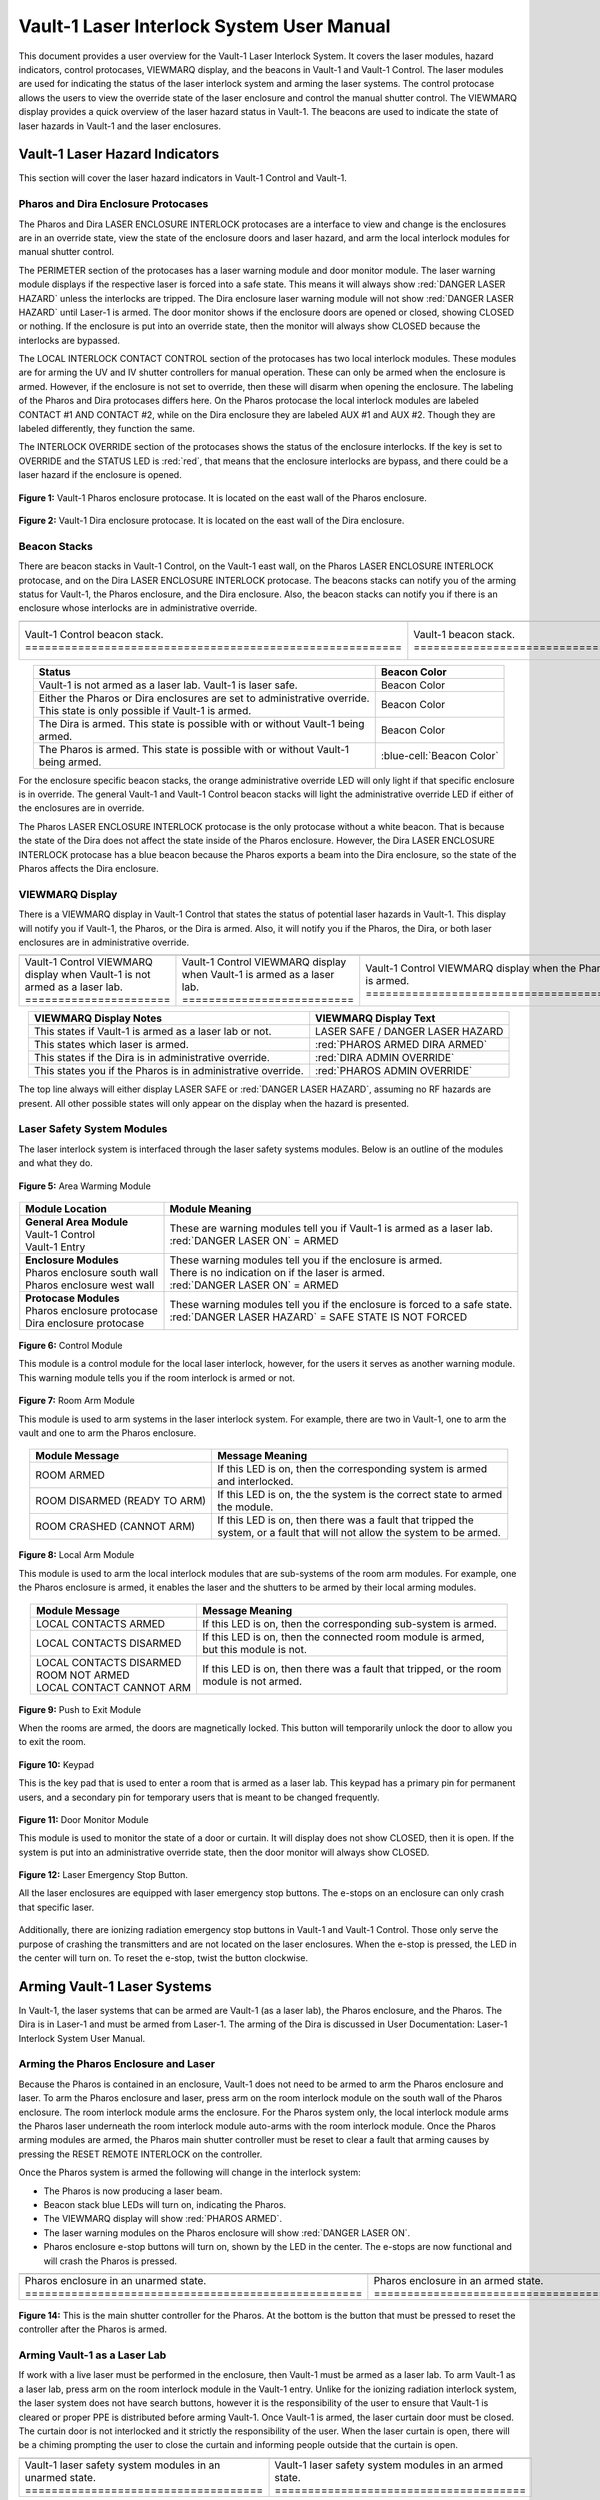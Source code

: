 .. This section was added to make the custom.css file classes work
.. role:: orange
.. role:: green
.. role:: blue
.. role:: green-cell
.. role:: orange-cell
.. role:: white-cell

Vault-1 Laser Interlock System User Manual
==========================================

This document provides a user overview for the Vault-1 Laser Interlock System.
It covers the laser modules, hazard indicators, control protocases, VIEWMARQ display, and the beacons in Vault-1 and Vault-1 Control.
The laser modules are used for indicating the status of the laser interlock system and arming the laser systems.
The control protocase allows the users to view the override state of the laser enclosure and control the manual shutter control. 
The VIEWMARQ display provides a quick overview of the laser hazard status in Vault-1.
The beacons are used to indicate the state of laser hazards in Vault-1 and the laser enclosures.

Vault-1 Laser Hazard Indicators
-------------------------------

This section will cover the laser hazard indicators in Vault-1 Control and Vault-1. 


Pharos and Dira Enclosure Protocases
^^^^^^^^^^^^^^^^^^^^^^^^^^^^^^^^^^^^

The Pharos and Dira LASER ENCLOSURE INTERLOCK protocases are a interface to view and change is the enclosures are in an override state, view the state of the enclosure doors and laser hazard, and arm the local interlock modules for manual shutter control.

The PERIMETER section of the protocases has a laser warning module and door monitor module. 
The laser warning module displays if the respective laser is forced into a safe state. 
This means it will always show :red:`DANGER LASER HAZARD` unless the interlocks are tripped. 
The Dira enclosure laser warning module will not show :red:`DANGER LASER HAZARD` until Laser-1 is armed.
The door monitor shows if the enclosure doors are opened or closed, showing :green:`CLOSED` or nothing.  
If the enclosure is put into an override state, then the monitor will always show :green:`CLOSED` because the interlocks are bypassed. 

The LOCAL INTERLOCK CONTACT CONTROL section of the protocases has two local interlock modules. 
These modules are for arming the UV and IV shutter controllers for manual operation. 
These can only be armed when the enclosure is armed. 
However, if the enclosure is not set to override, then these will disarm when opening the enclosure. 
The labeling of the Pharos and Dira protocases differs here. 
On the Pharos protocase the local interlock modules are labeled CONTACT #1 AND CONTACT #2, while on the Dira enclosure they are labeled AUX #1 and AUX #2. 
Though they are labeled differently, they function the same. 

The INTERLOCK OVERRIDE section of the protocases shows the status of the enclosure interlocks. 
If the key is set to OVERRIDE and the STATUS LED is :red:`red`, that means that the enclosure interlocks are bypass, and there could be a laser hazard if the enclosure is opened. 

.. figure:: /images/user_docs/Vault-1_laser/Pharos_protocase.jpg
   :scale: 20 %
   :align: center

   **Figure 1:** Vault-1 Pharos enclosure protocase. 
   It is located on the east wall of the Pharos enclosure.

.. figure:: /images/user_docs/Vault-1_laser/Dira_protocase.jpg
    :scale: 20 %
    :align: center

    **Figure 2:** Vault-1 Dira enclosure protocase. 
    It is located on the east wall of the Dira enclosure.

Beacon Stacks
^^^^^^^^^^^^^

There are beacon stacks in Vault-1 Control, on the Vault-1 east wall, on the Pharos LASER ENCLOSURE INTERLOCK protocase, and on the Dira LASER ENCLOSURE INTERLOCK protocase. 
The beacons stacks can notify you of the arming status for Vault-1, the Pharos enclosure, and the Dira enclosure. 
Also, the beacon stacks can notify you if there is an enclosure whose interlocks are in administrative override. 


.. list-table:: 
  :align: center

  * - .. image:: /images/user_docs/Vault-1_laser/Vault-1_Control_beacons.jpg
        :scale: 76 %
        :align: center

    - .. image:: /images/user_docs/Vault-1_laser/Vault-1_beacons.jpg
        :scale: 20 %
        :align: center

    - .. image:: /images/user_docs/Vault-1_laser/Pharos_beacons.jpg
        :scale: 43 %
        :align: center

    - .. image:: /images/user_docs/Vault-1_laser/Dira_beacons.jpg
        :scale: 53 %
        :align: center

  * - Vault-1 Control beacon stack. :white-cell:`=========================================================`
    - Vault-1 beacon stack. :white-cell:`=================================================================`
    - Pharos LASER ENCLOSURE INTERLOCK protocase beacon stack. :white-cell:`==============================`
    - Dira LASER ENCLOSURE INTERLOCK protocase beacon stack. :white-cell:`================================`

.. table-caption:: 
    **Table 3:** These are the Vault-1 laser interlock system beacon stacks.



.. list-table::
    :align: center
    :header-rows: 1

    * - Status
      - Beacon Color

    * - | Vault-1 is not armed as a laser lab. Vault-1 is laser safe. 
      - :green-cell:`Beacon Color`

    * - | Either the Pharos or Dira enclosures are set to administrative override. 
        | This state is only possible if Vault-1 is armed.
      - :orange-cell:`Beacon Color`

    * - | The Dira is armed. This state is possible with or without Vault-1 being
        | armed.
      - :white-cell:`Beacon Color`

    * - | The Pharos is armed. This state is possible with or without Vault-1 
        | being armed. 
      - :blue-cell:`Beacon Color`
.. 

For the enclosure specific beacon stacks, the :orange:`orange` administrative override LED will only light if that specific enclosure is in override. 
The general Vault-1 and Vault-1 Control beacon stacks will light the administrative override LED if either of the enclosures are in override. 

The Pharos LASER ENCLOSURE INTERLOCK protocase is the only protocase without a white beacon. 
That is because the state of the Dira does not affect the state inside of the Pharos enclosure. 
However, the Dira LASER ENCLOSURE INTERLOCK protocase has a blue beacon because the Pharos exports a beam into the Dira enclosure, so the state of the Pharos affects the Dira enclosure.

.. .. figure:: /images/user_docs/Vault-1_laser/Vault-1_Control_beacons.jpg
..    :scale: 20 %
..    :align: center

..    **Figure 3:** This is the Vault-1 Control beacon stack.

.. .. figure:: /images/user_docs/Vault-1_laser/Vault-1_beacons.jpg
..     :scale: 20 %
..     :align: center
    
..     **Figure 4:** This is the Vault-1 beacon stack. 
..     It is located on the east wall of Vault-1.


VIEWMARQ Display
^^^^^^^^^^^^^^^^

There is a VIEWMARQ display in Vault-1 Control that states the status of potential laser hazards in Vault-1. 
This display will notify you if Vault-1, the Pharos, or the Dira is armed. 
Also, it will notify you if the Pharos, the Dira, or both laser enclosures are in administrative override. 


.. .. figure:: /images/user_docs/Vault-1_ionizing_radiation/Vault-1_Control_VIEWMARQ_safe.jpg
..     :scale: 20 %
..     :align: center

..     **Figure 4:** This is the VIEWMARQ display in Vault-1 Control. 
..     This is how the display looks when Vault-1 is not armed as a laser lab.


.. list-table::
  :align: center

  * - .. image:: /images/user_docs/Vault-1_laser/Vault-1_VIEWMARQ_safe.jpg
        :scale: 20 %
        :align: center

    - .. image:: /images/user_docs/Vault-1_laser/Vault-1_VIEWMARQ_laser_hazard.jpg
        :scale: 20 %
        :align: center

    - .. image:: /images/user_docs/Vault-1_laser/Vault-1_VIEWMARQ_Pharos_armed.jpg
        :scale: 20 %
        :align: center

    - .. image:: /images/user_docs/Vault-1_laser/Vault-1_VIEWMARQ_all_armed.jpg
        :scale: 20 %
        :align: center

  * - Vault-1 Control VIEWMARQ display when Vault-1 is not armed as a laser lab. :white-cell:`======================`
    - Vault-1 Control VIEWMARQ display when Vault-1 is armed as a laser lab. :white-cell:`==========================`
    - Vault-1 Control VIEWMARQ display when the Pharos is armed. :white-cell:`======================================`
    - Vault-1 Control VIEWMARQ display when all hazards are armed. :white-cell:`====================================`

.. table-caption:: 
  **Table 4:** These are the Vault-1 laser interlock system VIEWMARQ display examples.


.. list-table::
    :header-rows: 1
    :align: center

    * - VIEWMARQ Display Notes
      - VIEWMARQ Display Text

    * - | This states if Vault-1 is armed as a laser lab or not.
      - | :green:`LASER SAFE` / :green:`DANGER LASER HAZARD`

    * - | This states which laser is armed.
      - | :red:`PHAROS ARMED            DIRA ARMED`

    * - | This states if the Dira is in administrative override.
      - | :red:`DIRA ADMIN OVERRIDE`

    * - | This states you if the Pharos is in administrative override.
      - | :red:`PHAROS ADMIN OVERRIDE`


The top line always will either display :green:`LASER SAFE` or :red:`DANGER LASER HAZARD`, assuming no RF hazards are present.  
All other possible states will only appear on the display when the hazard is presented. 


Laser Safety System Modules
^^^^^^^^^^^^^^^^^^^^^^^^^^^

The laser interlock system is interfaced through the laser safety systems modules. Below is an outline of the modules and what they do. 

.. figure:: /images/laser_safety_systems/warning_module.gif
    :align: center

    **Figure 5:** Area Warming Module

.. list-table::
  :header-rows: 1
  :align: center

  * - Module Location
    - Module Meaning
  * - | **General Area Module**
      | Vault-1 Control
      | Vault-1 Entry
    - | These are warning modules tell you if Vault-1 is armed as a laser lab. 
      | :red:`DANGER LASER ON` = ARMED
  * - | **Enclosure Modules**
      | Pharos enclosure south wall
      | Pharos enclosure west wall
    - | These warning modules tell you if the enclosure is armed.
      | There is no indication on if the laser is armed. 
      | :red:`DANGER LASER ON` = ARMED
  * - | **Protocase Modules**
      | Pharos enclosure protocase
      | Dira enclosure protocase
    - | These warning modules tell you if the enclosure is forced to a safe state. 
      | :red:`DANGER LASER HAZARD` = SAFE STATE IS NOT FORCED

.. figure:: /images/laser_safety_systems/control_module.gif
    :align: center

    **Figure 6:** Control Module

    This module is a control module for the local laser interlock, however, for the users it serves as another warning module.
    This warning module tells you if the room interlock is armed or not.


.. figure:: /images/laser_safety_systems/room_arm.png
    :align: center

    **Figure 7:** Room Arm Module

    This module is used to arm systems in the laser interlock system.
    For example, there are two in Vault-1, one to arm the vault and one to arm the Pharos enclosure.


.. list-table::
  :header-rows: 1
  :align: center

  * - Module Message
    - Message Meaning
  * - :orange:`ROOM ARMED`
    - | If this LED is on, then the corresponding system is armed 
      | and interlocked.
  * - :green:`ROOM DISARMED (READY TO ARM)`
    - | If this LED is on, the the system is the correct state to armed
      | the module.
  * - :orange:`ROOM CRASHED (CANNOT ARM)`
    - | If this LED is on, then there was a fault that tripped the 
      | system, or a fault that will not allow the system to be armed. 



.. figure:: /images/laser_safety_systems/local_arm.png
    :align: center

    **Figure 8:** Local Arm Module

    This module is used to arm the local interlock modules that are sub-systems of the room arm modules.
    For example, one the Pharos enclosure is armed, it enables the laser and the shutters to be armed by their local arming modules.

.. list-table::
  :header-rows: 1
  :align: center

  * - Module Message
    - Message Meaning
  * - :orange:`LOCAL CONTACTS ARMED`
    - | If this LED is on, then the corresponding sub-system is armed.
  * - :green:`LOCAL CONTACTS DISARMED`
    - | If this LED is on, then the connected room module is armed, 
      | but this module is not.
  * - | :green:`LOCAL CONTACTS DISARMED`
      | :green:`ROOM NOT ARMED`
      | :green:`LOCAL CONTACT CANNOT ARM`
    - | If this LED is on, then there was a fault that tripped, or the room 
      | module is not armed.


.. figure:: /images/laser_safety_systems/push_to_exit.png
    :align: center

    **Figure 9:** Push to Exit Module

    When the rooms are armed, the doors are magnetically locked.
    This button will temporarily unlock the door to allow you to exit the room.

.. figure:: /images/laser_safety_systems/key_pad.jpg
    :align: center

    **Figure 10:** Keypad

    This is the key pad that is used to enter a room that is armed as a laser lab. 
    This keypad has a primary pin for permanent users, and a secondary pin for temporary users that is meant to be changed frequently.

.. figure:: /images/laser_safety_systems/door_monitor.jpg
    :align: center

    **Figure 11:** Door Monitor Module

    This module is used to monitor the state of a door or curtain.
    It will display does not show :green:`CLOSED`, then it is open. 
    If the system is put into an administrative override state, then the door monitor will always show :green:`CLOSED`.


.. figure:: /images/laser_safety_systems/e_stop.png
    :align: center

    **Figure 12:** Laser Emergency Stop Button. 

    All the laser enclosures are equipped with laser emergency stop buttons. 
    The e-stops on an enclosure can only crash that specific laser. 

Additionally, there are ionizing radiation emergency stop buttons in Vault-1 and Vault-1 Control. 
Those only serve the purpose of crashing the transmitters and are not located on the laser enclosures.
When the e-stop is pressed, the LED in the center will turn on.
To reset the e-stop, twist the button clockwise.


Arming Vault-1 Laser Systems
----------------------------

In Vault-1, the laser systems that can be armed are Vault-1 (as a laser lab), the Pharos enclosure, and the Pharos. 
The Dira is in Laser-1 and must be armed from Laser-1. 
The arming of the Dira is discussed in User Documentation: Laser-1 Interlock System User Manual.

Arming the Pharos Enclosure and Laser
^^^^^^^^^^^^^^^^^^^^^^^^^^^^^^^^^^^^^


Because the Pharos is contained in an enclosure, Vault-1 does not need to be armed to arm the Pharos enclosure and laser. 
To arm the Pharos enclosure and laser, press arm on the room interlock module on the south wall of the Pharos enclosure. 
The room interlock module arms the enclosure. 
For the Pharos system only, the local interlock module arms the Pharos laser underneath the room interlock module auto-arms with the room interlock module.
Once the Pharos arming modules are armed, the Pharos main shutter controller must be reset to clear a fault that arming causes by pressing the RESET REMOTE INTERLOCK on the controller. 


Once the Pharos system is armed the following will change in the interlock system:

- The Pharos is now producing a laser beam.
- Beacon stack :blue:`blue` LEDs will turn on, indicating the Pharos.
- The VIEWMARQ display will show :red:`PHAROS ARMED`.
- The laser warning modules on the Pharos enclosure will show :red:`DANGER LASER ON`.
- Pharos enclosure e-stop buttons will turn on, shown by the LED in the center. The e-stops are now functional and will crash the Pharos is pressed.

.. .. figure:: /images/user_docs/Vault-1_laser/Pharos_enclosure_unarmed.jpg
..     :scale: 20 %
..     :align: center

..     **Figure 13:** These are the modules for the arming of the Pharos enclosure. 
..     This is how the modules look when the Pharos enclosure is not armed.

.. .. figure:: /images/user_docs/Vault-1_laser/Pharos_enclosure_armed.jpg
..     :scale: 20 %
..     :align: center

..     **Figure 14:** This is the modules after arming of the Pharos enclosure after it is armed.
..     There is a laser hazard indicator module on the west wall of the enclosure that will also update once this is armed. 


.. list-table:: 
  :align: center

  * - .. image:: /images/user_docs/Vault-1_laser/Pharos_enclosure_unarmed.jpg
        :scale: 20 %
        :align: center

    - .. image:: /images/user_docs/Vault-1_laser/Pharos_enclosure_armed.jpg
        :scale: 20 %
        :align: center

  * - Pharos enclosure in an unarmed state. :white-cell:`===================================================`
    - Pharos enclosure in an armed state. :white-cell:`=====================================================`

.. table-caption:: 
  **Figure 13:** These are the laser safety system modules for arming the Pharos in armed and unarmed states.



.. figure:: /images/user_docs/Vault-1_laser/Pharos_main_shutter.jpg
    :scale: 20 %
    :align: center

    **Figure 14:** This is the main shutter controller for the Pharos. 
    At the bottom is the button that must be pressed to reset the controller after the Pharos is armed.



Arming Vault-1 as a Laser Lab
^^^^^^^^^^^^^^^^^^^^^^^^^^^^^

If work with a live laser must be performed in the enclosure, then Vault-1 must be armed as a laser lab. 
To arm Vault-1 as a laser lab, press arm on the room interlock module in the Vault-1 entry. 
Unlike for the ionizing radiation interlock system, the laser system does not have search buttons, however it is the responsibility of the user to ensure that Vault-1 is cleared or proper PPE is distributed before arming Vault-1. 
Once Vault-1 is armed, the laser curtain door must be closed. 
The curtain door is not interlocked and it strictly the responsibility of the user.
When the laser curtain is open, there will be a chiming prompting the user to close the curtain and informing people outside that the curtain is open.

.. .. figure:: /images/user_docs/Vault-1_laser/Vault-1_unarmed.jpg
..     :scale: 20 %
..     :align: center

..     **Figure 15:** These are the modules for arming Vault-1 as a laser lab. 
..     This is how the modules look when Vault-1 is not armed.

.. .. figure:: /images/user_docs/Vault-1_laser/Vault-1_armed.jpg
..     :scale: 20 %
..     :align: center

..     **Figure 16:** This is the modules after arming Vault-1 as a laser lab.
..     This also updates the laser hazard indicator in Vault-1 Control. 


.. list-table::
  :align: center

  * - .. image:: /images/user_docs/Vault-1_laser/Vault-1_unarmed.jpg
        :scale: 20 %
        :align: center

    - .. image:: /images/user_docs/Vault-1_laser/Vault-1_armed.jpg
        :scale: 20 %
        :align: center
      
  * - Vault-1 laser safety system modules in an unarmed state. :white-cell:`====================================`
    - Vault-1 laser safety system modules in an armed state. :white-cell:`======================================`

.. table-caption:: 
  **Figure 15:** These are the laser safety system modules for arming Vault-1 in armed and unarmed states.


Once Vault-1 is armed as a laser lab the following will change in the interlock system:

- Beacon stack :green:`green` LEDs will turn off, indicating that Vault-1 is not longer laser safe.
- The VIEWMARQ display will show :red:`DANGER LASER HAZARD`.
- The laser warning modules in Vault-1 Control and Vault-1 entry will show :red:`DANGER LASER ON`.
- The push to exit button will turn on, shown by the LED in the center.
- The Vault-1 door will be magnetically locked. 

Once Vault-1 is armed the door is magnetically locked. 
To get into Vault-1, you must type the Vault-1 laser pin into the keypad in Vault-1 Control. 
Once the pin is entered, the door will temporarily unlock.
To exit Vault-1, you must push the push to exit button, which will again temporarily unlock the door.
It is important to note that Vault-1 will disarm itself and shutter all exposed laser hazards if the Vault-1 door is open for longer than the timer. 

.. .. figure:: /images/user_docs/Vault-1_laser/Vault-1_entry_armed.jpg
..     :scale: 20 %
..     :align: center

..     **Figure 17:** These are the modules in Vault-1 Control for seeing the arming status and entering the armed vault.

.. list-table::
  :align: center

  * - .. image:: /images/user_docs/Vault-1_laser/Vault-1_entry_unarmed.jpg
        :scale: 20 %
        :align: center

    - .. image:: /images/user_docs/Vault-1_laser/Vault-1_entry_armed.jpg
        :scale: 20 %
        :align: center

  * - Vault-1 Control laser safety system modules in an unarmed state. :white-cell:`===============================`
    - Vault-1 Control laser safety system modules in an armed state. :white-cell:`=================================`

.. table-caption::
  **Figure 16:** These are the laser safety system modules for arming Vault-1 in armed and unarmed states.





User Laser Enclosure Interlock Protocases for Overriding Interlocks and Manual Shutter Control
----------------------------------------------------------------------------------------------

The shutters in the laser enclosures can be armed for manual control by the protocase LOCAL INTERLOCK CONTRACT CONTROL local interlock modules.
However, when the laser enclosures are interlocked, regardless of the arming status of the enclosure and Vault-1, if someone attempts to open the rolling enclosure doors the shutters will disarm and close.

What you will see happen on the enclosure protocase if the rolling door is opened when interlocked is:

- Laser warning modules will show :green:`LASER SAFE`.
- Door monitor module will be blank, meaning open.
- LOCAL INTERLOCK CONTACT CONTROL local interlock modules will be disarmed if armed, automatically closing the shutters.

Interlock to Override
---------------------

The only way to work in the laser enclosures with light on the table is to change the enclosures interlocks to administrative override. 
In administrative override the interlocks system sees the rolling doors and closed even if they are opened, bypassing the interlocks.  

For a laser enclosure to be put into administrative override, both Vault-1 and the enclosure must be armed. 
Specifically for the working with the Dira, both the Pharos and Dira enclosures must be set to administrative override.
This is because the Pharos exports a beam into the Dira enclosure, so both enclosure interlocks need to be bypassed. 
The controls for the administrative overrides are on the enclosures LASER ENCLOSURE INTERLOCK protocase. 
Turn the key on the protocase under INTERLOCK OVERRIDE from INTERLOCK TO OVERRIDE. 

Once the enclosure is put into override the following will change in the interlock system:

- The administrative override :orange:`orange` LED on the enclosure specific protocase will turn on.
- The Vault-1 Control and Vault-1 entry eat wall administrative override :orange:`orange` LEDs will turn on.
- The enclosure specific protocase STATUS LED will turn :red:`red`.
- If you open the enclosure, the laser warning module will still show :red:`LASER DANGER ON`, the door monitor module will show :green:`CLOSED`, and the local interlock modules for arming shutter manual control will not disarm. 

At this point, the LOCAL INTERLOCK CONTACT CONTROL interlock modules can be armed, and the shutters can be controlled manually without the interlocks disarming manual usage. 

.. .. figure:: /images/user_docs/Vault-1_laser/Pharos_protocase_override.jpg
..     :scale: 20 %
..     :align: center

..     **Figure 18:** This is the Pharos enclosure protocase after it is set to administrative override.


.. list-table::
  :align: center

  * - .. image:: /images/user_docs/Vault-1_laser/Pharos_protocase_override.jpg
        :scale: 20 %
        :align: center

    - .. image:: /images/user_docs/Vault-1_laser/Dira_protocase_override.jpg
        :scale: 20 %
        :align: center

  * - Pharos enclosure protocase in an override state. :white-cell:`============================================`
    - Dira enclosure protocase in an override state. :white-cell:`==============================================`

.. table-caption::
  **Figure 17:** These are the laser safety system modules for arming Vault-1 in armed and unarmed states.


Disarming the Laser Interlock System
------------------------------------

To take either enclosures out of administrative override, simply change the INTERLOCK OVERRIDE key on the LASER ENCLOSURE INTERLOCK protocase back from OVERRIDE to INTERLOCK. 
Also, all the arming laser modules have disarming buttons where you can either disarm specific modules you no longer need, or you can disarm the room modules to auto-disarm their local modules. 